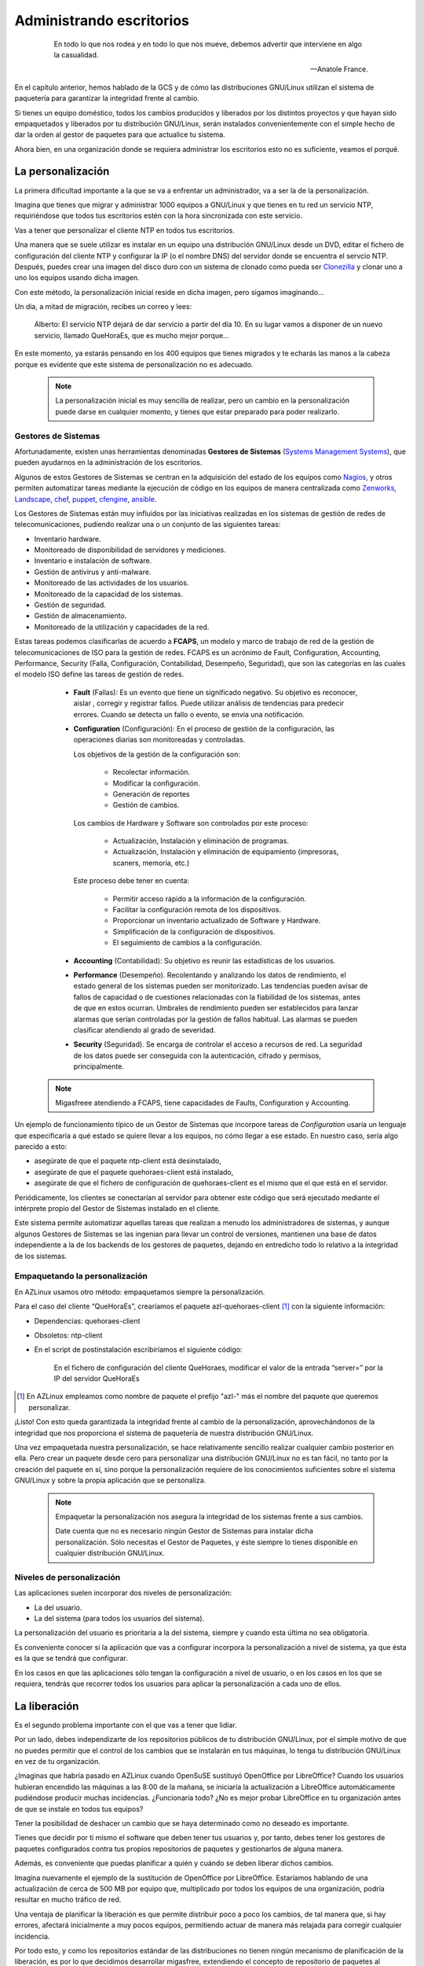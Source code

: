 =========================
Administrando escritorios
=========================

 .. epigraph::

   En todo lo que nos rodea y en todo lo que nos mueve, debemos advertir
   que interviene en algo la casualidad.

   -- Anatole France.

En el capítulo anterior, hemos hablado de la GCS y de cómo las
distribuciones GNU/Linux utilizan el sistema de paquetería
para garantizar la integridad frente al cambio.

Si tienes un equipo doméstico, todos los cambios producidos y liberados
por los distintos proyectos y que hayan sido empaquetados y liberados
por tu distribución GNU/Linux, serán instalados convenientemente con el
simple hecho de dar la orden al gestor de paquetes para que actualice
tu sistema.

Ahora bien, en una organización donde se requiera administrar los
escritorios esto no es suficiente, veamos el porqué.

La personalización
==================

La primera dificultad importante a la que se va a enfrentar un
administrador, va a ser la de la personalización.

Imagina que tienes que migrar y administrar 1000 equipos a GNU/Linux y
que tienes en tu red un servicio NTP, requiriéndose que todos tus
escritorios estén con la hora sincronizada con este servicio.

Vas a tener que personalizar el cliente NTP en todos tus escritorios.

Una manera que se suele utilizar es instalar en un equipo una
distribución GNU/Linux desde un DVD, editar el fichero de configuración
del cliente NTP y configurar la IP (o el nombre DNS) del servidor donde
se encuentra el servcio NTP. Después, puedes crear una imagen del disco duro
con un sistema de clonado como pueda ser Clonezilla__ y clonar uno a uno los
equipos usando dicha imagen.

__ http://clonezilla.org/

Con este método, la personalización inicial reside en dicha imagen, pero
sigamos imaginando...

Un día, a mitad de migración, recibes un correo y lees:

   Alberto: El servicio NTP dejará de dar servicio a partir del día 10.
   En su lugar vamos a disponer de un nuevo servicio, llamado QueHoraEs,
   que es mucho mejor porque...

En este momento, ya estarás pensando en los 400 equipos que tienes
migrados y te echarás las manos a la cabeza porque es evidente que
este sistema de personalización no es adecuado.

   .. note::

      La personalización inicial es muy sencilla de realizar, pero un cambio
      en la personalización puede darse en cualquier momento, y tienes que
      estar preparado para poder realizarlo.

Gestores de Sistemas
--------------------

Afortunadamente, existen unas herramientas denominadas **Gestores de
Sistemas** (`Systems Management Systems`__), que pueden ayudarnos en
la administración de los escritorios.

__ http://en.wikipedia.org/wiki/List_of_systems_management_systems

Algunos de estos Gestores de Sistemas se centran en la adquisición del
estado de los equipos como Nagios__, y otros permiten automatizar
tareas mediante la ejecución de código en los equipos de manera
centralizada como Zenworks__, Landscape__, chef__, puppet__, cfengine__,
ansible__.

__ http://www.nagios.org/
__ http://www.novell.com/products/zenworks/
__ http://www.canonical.com/enterprise-services/ubuntu-advantage/landscape
__ http://www.opscode.com/chef/
__ http://www.puppetlabs.com/
__ http://cfengine.com/
__ http://ansible.cc/

Los Gestores de Sistemas están muy influidos por las iniciativas realizadas
en los sistemas de gestión de redes de telecomunicaciones, pudiendo realizar
una o un conjunto de las siguientes tareas:

- Inventario hardware.
- Monitoreado de disponibilidad de servidores y mediciones.
- Inventario e instalación de software.
- Gestión de antivirus y anti-malware.
- Monitoreado de las actividades de los usuarios.
- Monitoreado de la capacidad de los sistemas.
- Gestión de seguridad.
- Gestión de almacenamiento.
- Monitoreado de la utilización y capacidades de la red.

Estas tareas podemos clasificarlas de acuerdo a **FCAPS**, un modelo y marco de
trabajo de red de la gestión de telecomunicaciones de ISO para la gestión de
redes. FCAPS es un acrónimo de Fault, Configuration, Accounting, Performance,
Security (Falla, Configuración, Contabilidad, Desempeño, Seguridad), que son las
categorías en las cuales el modelo ISO define las tareas de gestión de redes.

    * **Fault** (Fallas): Es un evento que tiene un significado negativo. Su objetivo es
      reconocer, aislar , corregir y registrar fallos. Puede utilizar análisis de
      tendencias para predecir errores. Cuando se detecta un fallo o evento, se envía
      una notificación.

    * **Configuration** (Configuración): En el proceso de gestión de la configuración,
      las operaciones diarias son monitoreadas y controladas.

      Los objetivos de la gestión de la configuración son:

        * Recolectar información.
        * Modificar la configuración.
        * Generación de reportes
        * Gestión de cambios.

      Los cambios de Hardware y Software son controlados por este proceso:

        * Actualización, Instalación y eliminación de programas.
        * Actualización, Instalación y eliminación de equipamiento (impresoras, scaners, memoria, etc.)

      Este proceso debe tener en cuenta:

        * Permitir acceso rápido a la información de la configuración.
        * Facilitar la configuración remota de los dispositivos.
        * Proporcionar un inventario actualizado de Software y Hardware.
        * Simplificación de la configuración de dispositivos.
        * El seguimiento de cambios a la configuración.

    * **Accounting** (Contabilidad): Su objetivo es reunir las estadísticas de los
      usuarios.

    * **Performance** (Desempeño). Recolentando y analizando los datos de rendimiento,
      el estado general de los sistemas pueden ser monitorizado. Las tendencias
      pueden avisar de fallos de capacidad o de cuestiones relacionadas con la
      fiabilidad de los sistemas, antes de que en estos ocurran. Umbrales de
      rendimiento pueden ser establecidos para lanzar alarmas que serían controladas
      por la gestión de fallos habitual. Las alarmas se pueden clasificar atendiendo
      al grado de severidad.

    * **Security** (Seguridad). Se encarga de controlar el acceso a recursos de red.
      La seguridad de los datos puede ser conseguida con la autenticación, cifrado y
      permisos, principalmente.

   .. note::

      Migasfreee atendiendo a FCAPS, tiene capacidades de Faults, Configuration
      y Accounting.

Un ejemplo de funcionamiento típico de un Gestor de Sistemas que incorpore tareas
de *Configuration* usaría un lenguaje que especificaría a qué estado se quiere
llevar a los equipos, no cómo llegar a ese estado. En nuestro caso, sería algo
parecido a esto:

* asegúrate de que el paquete ntp-client está desinstalado,

* asegúrate de que el paquete quehoraes-client está instalado,

* asegúrate de que el fichero de configuración de quehoraes-client es el mismo que el que está en el servidor.

Periódicamente, los clientes se conectarían al servidor para obtener
este código que será ejecutado mediante el intérprete propio del Gestor
de Sistemas instalado en el cliente.

Este sistema permite automatizar aquellas tareas que realizan a menudo
los administradores de sistemas, y aunque algunos Gestores de Sistemas
se las ingenian para llevar un control de versiones, mantienen una base de datos
independiente a la de los backends de los gestores de paquetes, dejando en
entredicho todo lo relativo a la integridad de los sistemas.

Empaquetando la personalización
-------------------------------

En AZLinux usamos otro método: empaquetamos siempre la personalización.

Para el caso del cliente “QueHoraEs”, crearíamos el paquete
azl-quehoraes-client [#f4]_ con la siguiente información:

* Dependencias: quehoraes-client

* Obsoletos: ntp-client

* En el script de postinstalación escribiríamos el siguiente código:

    En el fichero de configuración del cliente QueHoraes, modificar el
    valor de la entrada “server=” por la IP del servidor QueHoraEs

.. [#f4] En AZLinux empleamos como nombre de paquete el prefijo "azl-"
         más el nombre del paquete que queremos personalizar.

¡Listo! Con esto queda garantizada la integridad frente al cambio de la
personalización, aprovechándonos de la integridad que nos proporciona el
sistema de paquetería de nuestra distribución GNU/Linux.

Una vez empaquetada nuestra personalización, se hace relativamente
sencillo realizar cualquier cambio posterior en ella. Pero crear un
paquete desde cero para personalizar una distribución GNU/Linux no es
tan fácil, no tanto por la creación del paquete en sí, sino porque
la personalización requiere de los conocimientos suficientes sobre el
sistema GNU/Linux y sobre la propia aplicación que se personaliza.

   .. note::
      Empaquetar la personalización nos asegura la integridad de los
      sistemas frente a sus cambios.

      Date cuenta que no es necesario ningún Gestor de Sistemas para instalar
      dicha personalización. Sólo necesitas el Gestor de Paquetes, y éste
      siempre lo tienes disponible en cualquier distribución GNU/Linux.

Niveles de personalización
--------------------------

Las aplicaciones suelen incorporar dos niveles de personalización:

* La del usuario.

* La del sistema (para todos los usuarios del sistema).

La personalización del usuario es prioritaria a la del sistema, siempre
y cuando esta última no sea obligatoria.

Es conveniente conocer si la aplicación que vas a configurar incorpora
la personalización a nivel de sistema, ya que ésta es la que se tendrá
que configurar.

En los casos en que las aplicaciones sólo tengan la configuración a
nivel de usuario, o en los casos en los que se requiera, tendrás que
recorrer todos los usuarios para aplicar la personalización a cada uno
de ellos.


La liberación
=============

Es el segundo problema importante con el que vas a tener que lidiar.

Por un lado, debes independizarte de los repositorios públicos de tu
distribución GNU/Linux, por el simple motivo de que no puedes permitir que
el control de los cambios que se instalarán en tus máquinas, lo tenga
tu distribución GNU/Linux en vez de tu organización.

¿Imaginas que habría pasado en AZLinux cuando OpenSuSE sustituyó
OpenOffice por LibreOffice? Cuando los usuarios hubieran encendido las
máquinas a las 8:00 de la mañana, se iniciaría la actualización a
LibreOffice automáticamente pudiéndose producir muchas incidencias.
¿Funcionaría todo? ¿No es mejor probar LibreOffice en tu organización
antes de que se instale en todos tus equipos?

Tener la posibilidad de deshacer un cambio que se haya determinado como
no deseado es importante.

Tienes que decidir por ti mismo el software que deben tener tus
usuarios y, por tanto, debes tener los gestores de paquetes configurados
contra tus propios repositorios de paquetes y gestionarlos de
alguna manera.

Además, es conveniente que puedas planificar a quién y cuándo se deben
liberar dichos cambios.

Imagina nuevamente el ejemplo de la sustitución de OpenOffice por
LibreOffice. Estaríamos hablando de una actualización de cerca de 500 MB
por equipo que, multiplicado por todos los equipos de una organización,
podría resultar en mucho tráfico de red.

Una ventaja de planificar la liberación es que permite distribuir poco a
poco los cambios, de tal manera que, si hay errores, afectará
inicialmente a muy pocos equipos, permitiendo actuar de manera más
relajada para corregir cualquier incidencia.

Por todo esto, y como los repositorios estándar de las distribuciones
no tienen ningún mecanismo de planificación de la liberación, es por lo
que decidimos desarrollar migasfree, extendiendo el concepto de
repositorio de paquetes al concepto de despliegue: repositorio de paquetes
dinámico y planificable.

Despliegue Migasfree
=====================

Un despliegue de migasfree es, simplemente, un repositorio estándar
más la capacidad de poder especificar, de forma centralizada, cuándo y
quién accede a ese repositorio.

Veamos como actúa migasfree en lo relativo a los repositorios:

   1. Los cambios que se quieren liberar son empaquetados y subidos a un
   servidor migasfree.

   2. Se crea un despliegue con los paquetes subidos y se establece
   a quién (atributos de usuario + equipo) y en qué momento se deben aplicar
   dichos cambios.

   3. El servidor migasfree crea un repositorio físico (idéntico al de
   cualquier distribución GNU/Linux) con dichos paquetes, utilizando las
   herramientas estándar de creación de repositorios (``createrepo`` para
   paquetería RPM o ``dpkg-scanpackages`` para paquetería Debian).

   4. Cuando un cliente migasfree se conecta al servidor envía sus
   atributos al servidor.

   5. El servidor consulta los despliegues para determinar, en
   función de esos atributos enviados, la lista de los repositorios físicos
   que tiene el cliente a su disposición y se los envía al cliente.

   6. El cliente migasfree configura la lista de los repositorios físicos
   recibidos desde el servidor en el Gestor de Paquetes.

   7. A continuación, el cliente migasfree da instrucciones al Gestor de
   Paquetes para que se produzca la eliminación, instalación y
   actualización de los paquetes desde los repositorios físicos.

La GCS en tu organización
=========================

En el capítulo anterior, hemos visto el proceso de la GCS en
los distintos proyectos de software libre y también en las
distribuciones GNU/Linux.

Pues bien, en una organización también debe realizarse el proceso de la
GCS.

.. only:: not latex

   .. figure:: graphics/chapter03/scm_process.png
      :scale: 40
      :alt: Proceso GCS en tu organización con migasfree.

      Proceso GCS en tu organización con migasfree.

          1. Un usuario hace un **petición** de cambio.

          2. Un desarrollador programa el **cambio** de la configuración software
             dentro de un paquete y lo sube a un servidor migasfree.

          3. La **liberación** es realizada por el servidor migasfree a los
             ordenadores requeridos.

.. only:: latex

   .. figure:: graphics/chapter03/scm_process.png
      :scale: 80
      :alt: Proceso GCS en tu organización con migasfree.

      Proceso GCS en tu organización con migasfree.

          1. Un usuario hace un **petición** de cambio.

          2. Un desarrollador programa el **cambio** de la configuración software
             dentro de un paquete y lo sube a un servidor migasfree.

          3. La **liberación** es realizada por el servidor migasfree a los
             ordenadores requeridos.

En AZLinux realizamos nuestra propia GCS y vemos como, de nuevo, se
repiten las mismas actividades: petición de cambio, cambio y liberación.

Usamos dos tipos de peticiones de cambio:

.. only:: not latex

   .. figure:: graphics/chapter03/diagrama1.png
      :scale: 40
      :alt: Procesos de la Gestión de la Configuración Software.

.. only:: latex

   .. figure:: graphics/chapter03/diagrama1.png
      :scale: 80
      :alt: Procesos de la Gestión de la Configuración Software.

      Procesos de la Gestión de la Configuración Software

* **Actualización de aplicaciones**. Si recibimos una petición para
  actualizar, por ejemplo, Mozilla Firefox, descargamos desde los
  repositorios de la distribución la versión deseada. La probamos en
  laboratorio, registrando cualquier información relevante en la petición de
  cambio. Finalmente, si todo es correcto, se liberan los paquetes
  a través de un despliegue migasfree, planificando su distribución
  (ver A en figura 3.2)

* **Personalización de aplicaciones**. Se produce cuando llega p.e.,
  una petición de cambio para añadir un motor de búsqueda de sinónimos a
  Mozilla Firefox. Introducimos entonces en un paquete propio de AZLinux
  (azl-firefox), el código que instala dicho motor de búsqueda y
  liberamos dicho paquete en un despliegue de migasfree
  planificando su distribución (ver B en figura 3.2).

Las herramientas que usamos actualmente en cada actividad son:

* En la petición de cambio:

    - Gestor de proyectos: Redmine__

__ http://www.redmine.org/

* En el cambio:

    - Editor de textos: Geany__

    - IDE: PyCharm__

    - Sistema de control de versiones: GitLab__

    - Gestor de proyectos: Redmine__

__ http://www.geany.org/

__ https://www.jetbrains.com/pycharm/

__ https://github.com/gitlabhq/gitlabhq

__ http://www.redmine.org/

* En la liberación:

    - Gestor de sistemas: Migasfree__

    - Gestor de proyectos: Redmine__

__ http://migasfree.org

__ http://www.redmine.org/

   .. note::

      Migasfree nos proporciona, de manera centralizada, conocer el
      estado, no sólo del servidor migasfree, sino de cada uno de los equipos
      registrados en el servidor, convertiéndose en una herramienta ideal para
      hacer una auditoría tanto de software como de hardware.


Beneficios
----------

Los principales beneficios que obtendrá tu empresa, como resultado de
aplicar una GCS, serían:

1. Reducción del coste de los servicios de desarrollo y mantenimiento.

2. Optimización del uso de los recursos.

Y para ti, como administrador:

1. Dispondrás de equipos más estables.

2. Vas a pasar de ser un administrador que se echa las manos a la cabeza
   ante cualquier cambio a ser un administrador favorecedor del cambio,
   ya que dispones de las herramientas para hacer el seguimento y
   control de los cambios.

3. Y, en última instancia, vas a mejorar sustancialmente la resolución
   de incidencias.
